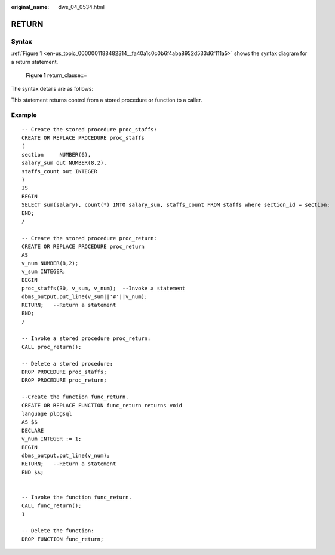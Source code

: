 :original_name: dws_04_0534.html

.. _dws_04_0534:

RETURN
======

Syntax
------

:ref:`Figure 1 <en-us_topic_0000001188482314__fa40a1c0c0b6f4aba8952d533d6f111a5>` shows the syntax diagram for a return statement.

.. _en-us_topic_0000001188482314__fa40a1c0c0b6f4aba8952d533d6f111a5:

.. figure:: /_static/images/en-us_image_0000001188642286.jpg
   :alt: **Figure 1** return_clause::=

   **Figure 1** return_clause::=

The syntax details are as follows:

This statement returns control from a stored procedure or function to a caller.

Example
-------

::

   -- Create the stored procedure proc_staffs:
   CREATE OR REPLACE PROCEDURE proc_staffs
   (
   section     NUMBER(6),
   salary_sum out NUMBER(8,2),
   staffs_count out INTEGER
   )
   IS
   BEGIN
   SELECT sum(salary), count(*) INTO salary_sum, staffs_count FROM staffs where section_id = section;
   END;
   /

   -- Create the stored procedure proc_return:
   CREATE OR REPLACE PROCEDURE proc_return
   AS
   v_num NUMBER(8,2);
   v_sum INTEGER;
   BEGIN
   proc_staffs(30, v_sum, v_num);  --Invoke a statement
   dbms_output.put_line(v_sum||'#'||v_num);
   RETURN;   --Return a statement
   END;
   /

   -- Invoke a stored procedure proc_return:
   CALL proc_return();

   -- Delete a stored procedure:
   DROP PROCEDURE proc_staffs;
   DROP PROCEDURE proc_return;

   --Create the function func_return.
   CREATE OR REPLACE FUNCTION func_return returns void
   language plpgsql
   AS $$
   DECLARE
   v_num INTEGER := 1;
   BEGIN
   dbms_output.put_line(v_num);
   RETURN;   --Return a statement
   END $$;


   -- Invoke the function func_return.
   CALL func_return();
   1

   -- Delete the function:
   DROP FUNCTION func_return;
